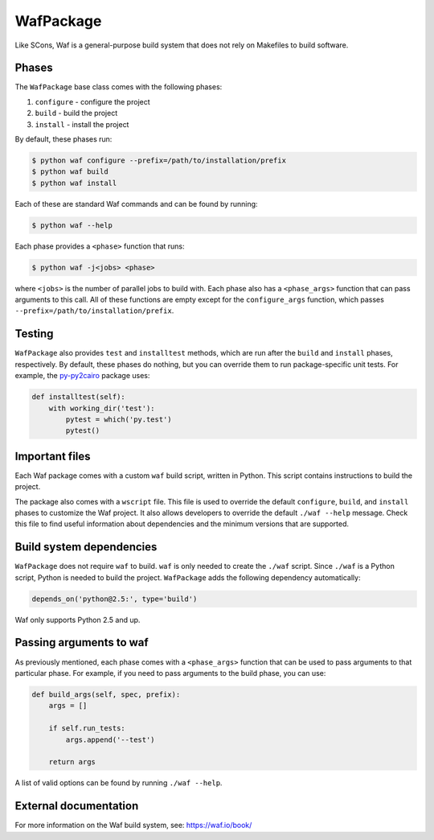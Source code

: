 .. Copyright 2013-2019 Lawrence Livermore National Security, LLC and other
   Spack Project Developers. See the top-level COPYRIGHT file for details.

   SPDX-License-Identifier: (Apache-2.0 OR MIT)

.. _wafpackage:

----------
WafPackage
----------

Like SCons, Waf is a general-purpose build system that does not rely
on Makefiles to build software.

^^^^^^
Phases
^^^^^^

The ``WafPackage`` base class comes with the following phases:

#. ``configure`` - configure the project
#. ``build`` - build the project
#. ``install`` - install the project

By default, these phases run:

.. code-block:: console

   $ python waf configure --prefix=/path/to/installation/prefix
   $ python waf build
   $ python waf install


Each of these are standard Waf commands and can be found by running:

.. code-block:: console

   $ python waf --help


Each phase provides a ``<phase>`` function that runs:

.. code-block:: console

   $ python waf -j<jobs> <phase>


where ``<jobs>`` is the number of parallel jobs to build with. Each phase
also has a ``<phase_args>`` function that can pass arguments to this call.
All of these functions are empty except for the ``configure_args``
function, which passes ``--prefix=/path/to/installation/prefix``.

^^^^^^^
Testing
^^^^^^^

``WafPackage`` also provides ``test`` and ``installtest`` methods,
which are run after the ``build`` and ``install`` phases, respectively.
By default, these phases do nothing, but you can override them to
run package-specific unit tests. For example, the
`py-py2cairo <https://github.com/spack/spack/blob/develop/var/spack/repos/builtin/packages/py-py2cairo/package.py>`_
package uses:

.. code-block:: python

   def installtest(self):
       with working_dir('test'):
           pytest = which('py.test')
           pytest()


^^^^^^^^^^^^^^^
Important files
^^^^^^^^^^^^^^^

Each Waf package comes with a custom ``waf`` build script, written in
Python. This script contains instructions to build the project.

The package also comes with a ``wscript`` file. This file is used to
override the default ``configure``, ``build``, and ``install`` phases
to customize the Waf project. It also allows developers to override
the default ``./waf --help`` message. Check this file to find useful
information about dependencies and the minimum versions that are
supported.

^^^^^^^^^^^^^^^^^^^^^^^^^
Build system dependencies
^^^^^^^^^^^^^^^^^^^^^^^^^

``WafPackage`` does not require ``waf`` to build. ``waf`` is only
needed to create the ``./waf`` script. Since ``./waf`` is a Python
script, Python is needed to build the project. ``WafPackage`` adds
the following dependency automatically:

.. code-block:: python

   depends_on('python@2.5:', type='build')


Waf only supports Python 2.5 and up.

^^^^^^^^^^^^^^^^^^^^^^^^
Passing arguments to waf
^^^^^^^^^^^^^^^^^^^^^^^^

As previously mentioned, each phase comes with a ``<phase_args>``
function that can be used to pass arguments to that particular
phase. For example, if you need to pass arguments to the build
phase, you can use:

.. code-block:: python

   def build_args(self, spec, prefix):
       args = []

       if self.run_tests:
           args.append('--test')

       return args


A list of valid options can be found by running ``./waf --help``.

^^^^^^^^^^^^^^^^^^^^^^
External documentation
^^^^^^^^^^^^^^^^^^^^^^

For more information on the Waf build system, see:
https://waf.io/book/
